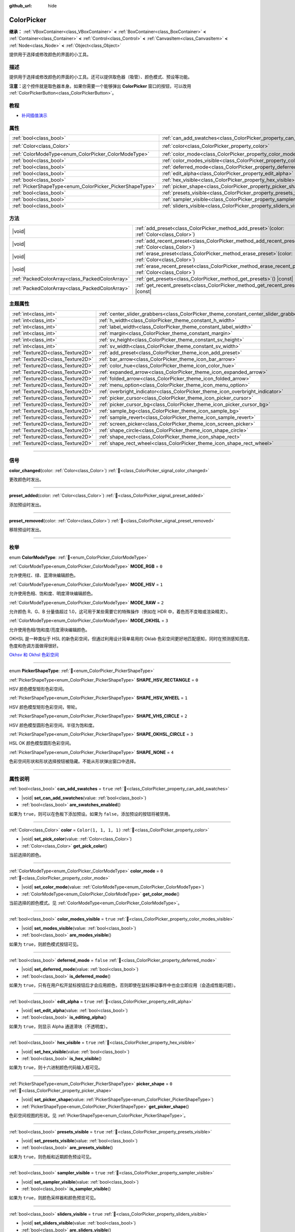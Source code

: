 :github_url: hide

.. DO NOT EDIT THIS FILE!!!
.. Generated automatically from Godot engine sources.
.. Generator: https://github.com/godotengine/godot/tree/master/doc/tools/make_rst.py.
.. XML source: https://github.com/godotengine/godot/tree/master/doc/classes/ColorPicker.xml.

.. _class_ColorPicker:

ColorPicker
===========

**继承：** :ref:`VBoxContainer<class_VBoxContainer>` **<** :ref:`BoxContainer<class_BoxContainer>` **<** :ref:`Container<class_Container>` **<** :ref:`Control<class_Control>` **<** :ref:`CanvasItem<class_CanvasItem>` **<** :ref:`Node<class_Node>` **<** :ref:`Object<class_Object>`

提供用于选择或修改颜色的界面的小工具。

.. rst-class:: classref-introduction-group

描述
----

提供用于选择或修改颜色的界面的小工具。还可以提供取色器（吸管）、颜色模式、预设等功能。

\ **注意：**\ 这个控件就是取色器本身。如果你需要一个能够弹出 **ColorPicker** 窗口的按钮，可以改用 :ref:`ColorPickerButton<class_ColorPickerButton>`\ 。

.. rst-class:: classref-introduction-group

教程
----

- `补间插值演示 <https://godotengine.org/asset-library/asset/2733>`__

.. rst-class:: classref-reftable-group

属性
----

.. table::
   :widths: auto

   +----------------------------------------------------------+----------------------------------------------------------------------------+-----------------------+
   | :ref:`bool<class_bool>`                                  | :ref:`can_add_swatches<class_ColorPicker_property_can_add_swatches>`       | ``true``              |
   +----------------------------------------------------------+----------------------------------------------------------------------------+-----------------------+
   | :ref:`Color<class_Color>`                                | :ref:`color<class_ColorPicker_property_color>`                             | ``Color(1, 1, 1, 1)`` |
   +----------------------------------------------------------+----------------------------------------------------------------------------+-----------------------+
   | :ref:`ColorModeType<enum_ColorPicker_ColorModeType>`     | :ref:`color_mode<class_ColorPicker_property_color_mode>`                   | ``0``                 |
   +----------------------------------------------------------+----------------------------------------------------------------------------+-----------------------+
   | :ref:`bool<class_bool>`                                  | :ref:`color_modes_visible<class_ColorPicker_property_color_modes_visible>` | ``true``              |
   +----------------------------------------------------------+----------------------------------------------------------------------------+-----------------------+
   | :ref:`bool<class_bool>`                                  | :ref:`deferred_mode<class_ColorPicker_property_deferred_mode>`             | ``false``             |
   +----------------------------------------------------------+----------------------------------------------------------------------------+-----------------------+
   | :ref:`bool<class_bool>`                                  | :ref:`edit_alpha<class_ColorPicker_property_edit_alpha>`                   | ``true``              |
   +----------------------------------------------------------+----------------------------------------------------------------------------+-----------------------+
   | :ref:`bool<class_bool>`                                  | :ref:`hex_visible<class_ColorPicker_property_hex_visible>`                 | ``true``              |
   +----------------------------------------------------------+----------------------------------------------------------------------------+-----------------------+
   | :ref:`PickerShapeType<enum_ColorPicker_PickerShapeType>` | :ref:`picker_shape<class_ColorPicker_property_picker_shape>`               | ``0``                 |
   +----------------------------------------------------------+----------------------------------------------------------------------------+-----------------------+
   | :ref:`bool<class_bool>`                                  | :ref:`presets_visible<class_ColorPicker_property_presets_visible>`         | ``true``              |
   +----------------------------------------------------------+----------------------------------------------------------------------------+-----------------------+
   | :ref:`bool<class_bool>`                                  | :ref:`sampler_visible<class_ColorPicker_property_sampler_visible>`         | ``true``              |
   +----------------------------------------------------------+----------------------------------------------------------------------------+-----------------------+
   | :ref:`bool<class_bool>`                                  | :ref:`sliders_visible<class_ColorPicker_property_sliders_visible>`         | ``true``              |
   +----------------------------------------------------------+----------------------------------------------------------------------------+-----------------------+

.. rst-class:: classref-reftable-group

方法
----

.. table::
   :widths: auto

   +-------------------------------------------------+-------------------------------------------------------------------------------------------------------------------+
   | |void|                                          | :ref:`add_preset<class_ColorPicker_method_add_preset>`\ (\ color\: :ref:`Color<class_Color>`\ )                   |
   +-------------------------------------------------+-------------------------------------------------------------------------------------------------------------------+
   | |void|                                          | :ref:`add_recent_preset<class_ColorPicker_method_add_recent_preset>`\ (\ color\: :ref:`Color<class_Color>`\ )     |
   +-------------------------------------------------+-------------------------------------------------------------------------------------------------------------------+
   | |void|                                          | :ref:`erase_preset<class_ColorPicker_method_erase_preset>`\ (\ color\: :ref:`Color<class_Color>`\ )               |
   +-------------------------------------------------+-------------------------------------------------------------------------------------------------------------------+
   | |void|                                          | :ref:`erase_recent_preset<class_ColorPicker_method_erase_recent_preset>`\ (\ color\: :ref:`Color<class_Color>`\ ) |
   +-------------------------------------------------+-------------------------------------------------------------------------------------------------------------------+
   | :ref:`PackedColorArray<class_PackedColorArray>` | :ref:`get_presets<class_ColorPicker_method_get_presets>`\ (\ ) |const|                                            |
   +-------------------------------------------------+-------------------------------------------------------------------------------------------------------------------+
   | :ref:`PackedColorArray<class_PackedColorArray>` | :ref:`get_recent_presets<class_ColorPicker_method_get_recent_presets>`\ (\ ) |const|                              |
   +-------------------------------------------------+-------------------------------------------------------------------------------------------------------------------+

.. rst-class:: classref-reftable-group

主题属性
--------

.. table::
   :widths: auto

   +-----------------------------------+----------------------------------------------------------------------------------------+---------+
   | :ref:`int<class_int>`             | :ref:`center_slider_grabbers<class_ColorPicker_theme_constant_center_slider_grabbers>` | ``1``   |
   +-----------------------------------+----------------------------------------------------------------------------------------+---------+
   | :ref:`int<class_int>`             | :ref:`h_width<class_ColorPicker_theme_constant_h_width>`                               | ``30``  |
   +-----------------------------------+----------------------------------------------------------------------------------------+---------+
   | :ref:`int<class_int>`             | :ref:`label_width<class_ColorPicker_theme_constant_label_width>`                       | ``10``  |
   +-----------------------------------+----------------------------------------------------------------------------------------+---------+
   | :ref:`int<class_int>`             | :ref:`margin<class_ColorPicker_theme_constant_margin>`                                 | ``4``   |
   +-----------------------------------+----------------------------------------------------------------------------------------+---------+
   | :ref:`int<class_int>`             | :ref:`sv_height<class_ColorPicker_theme_constant_sv_height>`                           | ``256`` |
   +-----------------------------------+----------------------------------------------------------------------------------------+---------+
   | :ref:`int<class_int>`             | :ref:`sv_width<class_ColorPicker_theme_constant_sv_width>`                             | ``256`` |
   +-----------------------------------+----------------------------------------------------------------------------------------+---------+
   | :ref:`Texture2D<class_Texture2D>` | :ref:`add_preset<class_ColorPicker_theme_icon_add_preset>`                             |         |
   +-----------------------------------+----------------------------------------------------------------------------------------+---------+
   | :ref:`Texture2D<class_Texture2D>` | :ref:`bar_arrow<class_ColorPicker_theme_icon_bar_arrow>`                               |         |
   +-----------------------------------+----------------------------------------------------------------------------------------+---------+
   | :ref:`Texture2D<class_Texture2D>` | :ref:`color_hue<class_ColorPicker_theme_icon_color_hue>`                               |         |
   +-----------------------------------+----------------------------------------------------------------------------------------+---------+
   | :ref:`Texture2D<class_Texture2D>` | :ref:`expanded_arrow<class_ColorPicker_theme_icon_expanded_arrow>`                     |         |
   +-----------------------------------+----------------------------------------------------------------------------------------+---------+
   | :ref:`Texture2D<class_Texture2D>` | :ref:`folded_arrow<class_ColorPicker_theme_icon_folded_arrow>`                         |         |
   +-----------------------------------+----------------------------------------------------------------------------------------+---------+
   | :ref:`Texture2D<class_Texture2D>` | :ref:`menu_option<class_ColorPicker_theme_icon_menu_option>`                           |         |
   +-----------------------------------+----------------------------------------------------------------------------------------+---------+
   | :ref:`Texture2D<class_Texture2D>` | :ref:`overbright_indicator<class_ColorPicker_theme_icon_overbright_indicator>`         |         |
   +-----------------------------------+----------------------------------------------------------------------------------------+---------+
   | :ref:`Texture2D<class_Texture2D>` | :ref:`picker_cursor<class_ColorPicker_theme_icon_picker_cursor>`                       |         |
   +-----------------------------------+----------------------------------------------------------------------------------------+---------+
   | :ref:`Texture2D<class_Texture2D>` | :ref:`picker_cursor_bg<class_ColorPicker_theme_icon_picker_cursor_bg>`                 |         |
   +-----------------------------------+----------------------------------------------------------------------------------------+---------+
   | :ref:`Texture2D<class_Texture2D>` | :ref:`sample_bg<class_ColorPicker_theme_icon_sample_bg>`                               |         |
   +-----------------------------------+----------------------------------------------------------------------------------------+---------+
   | :ref:`Texture2D<class_Texture2D>` | :ref:`sample_revert<class_ColorPicker_theme_icon_sample_revert>`                       |         |
   +-----------------------------------+----------------------------------------------------------------------------------------+---------+
   | :ref:`Texture2D<class_Texture2D>` | :ref:`screen_picker<class_ColorPicker_theme_icon_screen_picker>`                       |         |
   +-----------------------------------+----------------------------------------------------------------------------------------+---------+
   | :ref:`Texture2D<class_Texture2D>` | :ref:`shape_circle<class_ColorPicker_theme_icon_shape_circle>`                         |         |
   +-----------------------------------+----------------------------------------------------------------------------------------+---------+
   | :ref:`Texture2D<class_Texture2D>` | :ref:`shape_rect<class_ColorPicker_theme_icon_shape_rect>`                             |         |
   +-----------------------------------+----------------------------------------------------------------------------------------+---------+
   | :ref:`Texture2D<class_Texture2D>` | :ref:`shape_rect_wheel<class_ColorPicker_theme_icon_shape_rect_wheel>`                 |         |
   +-----------------------------------+----------------------------------------------------------------------------------------+---------+

.. rst-class:: classref-section-separator

----

.. rst-class:: classref-descriptions-group

信号
----

.. _class_ColorPicker_signal_color_changed:

.. rst-class:: classref-signal

**color_changed**\ (\ color\: :ref:`Color<class_Color>`\ ) :ref:`🔗<class_ColorPicker_signal_color_changed>`

更改颜色时发出。

.. rst-class:: classref-item-separator

----

.. _class_ColorPicker_signal_preset_added:

.. rst-class:: classref-signal

**preset_added**\ (\ color\: :ref:`Color<class_Color>`\ ) :ref:`🔗<class_ColorPicker_signal_preset_added>`

添加预设时发出。

.. rst-class:: classref-item-separator

----

.. _class_ColorPicker_signal_preset_removed:

.. rst-class:: classref-signal

**preset_removed**\ (\ color\: :ref:`Color<class_Color>`\ ) :ref:`🔗<class_ColorPicker_signal_preset_removed>`

移除预设时发出。

.. rst-class:: classref-section-separator

----

.. rst-class:: classref-descriptions-group

枚举
----

.. _enum_ColorPicker_ColorModeType:

.. rst-class:: classref-enumeration

enum **ColorModeType**: :ref:`🔗<enum_ColorPicker_ColorModeType>`

.. _class_ColorPicker_constant_MODE_RGB:

.. rst-class:: classref-enumeration-constant

:ref:`ColorModeType<enum_ColorPicker_ColorModeType>` **MODE_RGB** = ``0``

允许使用红、绿、蓝滑块编辑颜色。

.. _class_ColorPicker_constant_MODE_HSV:

.. rst-class:: classref-enumeration-constant

:ref:`ColorModeType<enum_ColorPicker_ColorModeType>` **MODE_HSV** = ``1``

允许使用色相、饱和度、明度滑块编辑颜色。

.. _class_ColorPicker_constant_MODE_RAW:

.. rst-class:: classref-enumeration-constant

:ref:`ColorModeType<enum_ColorPicker_ColorModeType>` **MODE_RAW** = ``2``

允许颜色 R、G、B 分量值超过 1.0，这可用于某些需要它的特殊操作（例如在 HDR 中，着色而不变暗或渲染精灵）。

.. _class_ColorPicker_constant_MODE_OKHSL:

.. rst-class:: classref-enumeration-constant

:ref:`ColorModeType<enum_ColorPicker_ColorModeType>` **MODE_OKHSL** = ``3``

允许使用色相/饱和度/亮度滑块编辑颜色。

OKHSL 是一种类似于 HSL 的新色彩空间，但通过利用设计简单易用的 Oklab 色彩空间更好地匹配感知，同时在预测感知亮度、色度和色调方面做得很好。

\ `Okhsv 和 Okhsl 色彩空间 <https://bottosson.github.io/posts/colorpicker/>`__

.. rst-class:: classref-item-separator

----

.. _enum_ColorPicker_PickerShapeType:

.. rst-class:: classref-enumeration

enum **PickerShapeType**: :ref:`🔗<enum_ColorPicker_PickerShapeType>`

.. _class_ColorPicker_constant_SHAPE_HSV_RECTANGLE:

.. rst-class:: classref-enumeration-constant

:ref:`PickerShapeType<enum_ColorPicker_PickerShapeType>` **SHAPE_HSV_RECTANGLE** = ``0``

HSV 颜色模型矩形色彩空间。

.. _class_ColorPicker_constant_SHAPE_HSV_WHEEL:

.. rst-class:: classref-enumeration-constant

:ref:`PickerShapeType<enum_ColorPicker_PickerShapeType>` **SHAPE_HSV_WHEEL** = ``1``

HSV 颜色模型矩形色彩空间，带轮。

.. _class_ColorPicker_constant_SHAPE_VHS_CIRCLE:

.. rst-class:: classref-enumeration-constant

:ref:`PickerShapeType<enum_ColorPicker_PickerShapeType>` **SHAPE_VHS_CIRCLE** = ``2``

HSV 颜色模型圆形色彩空间。半径为饱和度。

.. _class_ColorPicker_constant_SHAPE_OKHSL_CIRCLE:

.. rst-class:: classref-enumeration-constant

:ref:`PickerShapeType<enum_ColorPicker_PickerShapeType>` **SHAPE_OKHSL_CIRCLE** = ``3``

HSL OK 颜色模型圆形色彩空间。

.. _class_ColorPicker_constant_SHAPE_NONE:

.. rst-class:: classref-enumeration-constant

:ref:`PickerShapeType<enum_ColorPicker_PickerShapeType>` **SHAPE_NONE** = ``4``

色彩空间形状和形状选择按钮被隐藏。不能从形状弹出窗口中选择。

.. rst-class:: classref-section-separator

----

.. rst-class:: classref-descriptions-group

属性说明
--------

.. _class_ColorPicker_property_can_add_swatches:

.. rst-class:: classref-property

:ref:`bool<class_bool>` **can_add_swatches** = ``true`` :ref:`🔗<class_ColorPicker_property_can_add_swatches>`

.. rst-class:: classref-property-setget

- |void| **set_can_add_swatches**\ (\ value\: :ref:`bool<class_bool>`\ )
- :ref:`bool<class_bool>` **are_swatches_enabled**\ (\ )

如果为 ``true``\ ，则可以在色板下添加预设。如果为 ``false``\ ，添加预设的按钮将被禁用。

.. rst-class:: classref-item-separator

----

.. _class_ColorPicker_property_color:

.. rst-class:: classref-property

:ref:`Color<class_Color>` **color** = ``Color(1, 1, 1, 1)`` :ref:`🔗<class_ColorPicker_property_color>`

.. rst-class:: classref-property-setget

- |void| **set_pick_color**\ (\ value\: :ref:`Color<class_Color>`\ )
- :ref:`Color<class_Color>` **get_pick_color**\ (\ )

当前选择的颜色。

.. rst-class:: classref-item-separator

----

.. _class_ColorPicker_property_color_mode:

.. rst-class:: classref-property

:ref:`ColorModeType<enum_ColorPicker_ColorModeType>` **color_mode** = ``0`` :ref:`🔗<class_ColorPicker_property_color_mode>`

.. rst-class:: classref-property-setget

- |void| **set_color_mode**\ (\ value\: :ref:`ColorModeType<enum_ColorPicker_ColorModeType>`\ )
- :ref:`ColorModeType<enum_ColorPicker_ColorModeType>` **get_color_mode**\ (\ )

当前选择的颜色模式。见 :ref:`ColorModeType<enum_ColorPicker_ColorModeType>`\ 。

.. rst-class:: classref-item-separator

----

.. _class_ColorPicker_property_color_modes_visible:

.. rst-class:: classref-property

:ref:`bool<class_bool>` **color_modes_visible** = ``true`` :ref:`🔗<class_ColorPicker_property_color_modes_visible>`

.. rst-class:: classref-property-setget

- |void| **set_modes_visible**\ (\ value\: :ref:`bool<class_bool>`\ )
- :ref:`bool<class_bool>` **are_modes_visible**\ (\ )

如果为 ``true``\ ，则颜色模式按钮可见。

.. rst-class:: classref-item-separator

----

.. _class_ColorPicker_property_deferred_mode:

.. rst-class:: classref-property

:ref:`bool<class_bool>` **deferred_mode** = ``false`` :ref:`🔗<class_ColorPicker_property_deferred_mode>`

.. rst-class:: classref-property-setget

- |void| **set_deferred_mode**\ (\ value\: :ref:`bool<class_bool>`\ )
- :ref:`bool<class_bool>` **is_deferred_mode**\ (\ )

如果为 ``true``\ ，只有在用户松开鼠标按钮后才会应用颜色，否则即使在鼠标移动事件中也会立即应用（会造成性能问题）。

.. rst-class:: classref-item-separator

----

.. _class_ColorPicker_property_edit_alpha:

.. rst-class:: classref-property

:ref:`bool<class_bool>` **edit_alpha** = ``true`` :ref:`🔗<class_ColorPicker_property_edit_alpha>`

.. rst-class:: classref-property-setget

- |void| **set_edit_alpha**\ (\ value\: :ref:`bool<class_bool>`\ )
- :ref:`bool<class_bool>` **is_editing_alpha**\ (\ )

如果为 ``true``\ ，则显示 Alpha 通道滑块（不透明度）。

.. rst-class:: classref-item-separator

----

.. _class_ColorPicker_property_hex_visible:

.. rst-class:: classref-property

:ref:`bool<class_bool>` **hex_visible** = ``true`` :ref:`🔗<class_ColorPicker_property_hex_visible>`

.. rst-class:: classref-property-setget

- |void| **set_hex_visible**\ (\ value\: :ref:`bool<class_bool>`\ )
- :ref:`bool<class_bool>` **is_hex_visible**\ (\ )

如果为 ``true``\ ，则十六进制颜色代码输入框可见。

.. rst-class:: classref-item-separator

----

.. _class_ColorPicker_property_picker_shape:

.. rst-class:: classref-property

:ref:`PickerShapeType<enum_ColorPicker_PickerShapeType>` **picker_shape** = ``0`` :ref:`🔗<class_ColorPicker_property_picker_shape>`

.. rst-class:: classref-property-setget

- |void| **set_picker_shape**\ (\ value\: :ref:`PickerShapeType<enum_ColorPicker_PickerShapeType>`\ )
- :ref:`PickerShapeType<enum_ColorPicker_PickerShapeType>` **get_picker_shape**\ (\ )

色彩空间视图的形状。见 :ref:`PickerShapeType<enum_ColorPicker_PickerShapeType>`\ 。

.. rst-class:: classref-item-separator

----

.. _class_ColorPicker_property_presets_visible:

.. rst-class:: classref-property

:ref:`bool<class_bool>` **presets_visible** = ``true`` :ref:`🔗<class_ColorPicker_property_presets_visible>`

.. rst-class:: classref-property-setget

- |void| **set_presets_visible**\ (\ value\: :ref:`bool<class_bool>`\ )
- :ref:`bool<class_bool>` **are_presets_visible**\ (\ )

如果为 ``true``\ ，则色板和近期颜色预设可见。

.. rst-class:: classref-item-separator

----

.. _class_ColorPicker_property_sampler_visible:

.. rst-class:: classref-property

:ref:`bool<class_bool>` **sampler_visible** = ``true`` :ref:`🔗<class_ColorPicker_property_sampler_visible>`

.. rst-class:: classref-property-setget

- |void| **set_sampler_visible**\ (\ value\: :ref:`bool<class_bool>`\ )
- :ref:`bool<class_bool>` **is_sampler_visible**\ (\ )

如果为 ``true``\ ，则颜色采样器和颜色预览可见。

.. rst-class:: classref-item-separator

----

.. _class_ColorPicker_property_sliders_visible:

.. rst-class:: classref-property

:ref:`bool<class_bool>` **sliders_visible** = ``true`` :ref:`🔗<class_ColorPicker_property_sliders_visible>`

.. rst-class:: classref-property-setget

- |void| **set_sliders_visible**\ (\ value\: :ref:`bool<class_bool>`\ )
- :ref:`bool<class_bool>` **are_sliders_visible**\ (\ )

如果为 ``true``\ ，则颜色滑块可见。

.. rst-class:: classref-section-separator

----

.. rst-class:: classref-descriptions-group

方法说明
--------

.. _class_ColorPicker_method_add_preset:

.. rst-class:: classref-method

|void| **add_preset**\ (\ color\: :ref:`Color<class_Color>`\ ) :ref:`🔗<class_ColorPicker_method_add_preset>`

将给定的颜色添加到颜色预设列表中。预设会显示在取色器中，可以被用户选择。

\ **注意：**\ 预设列表仅适用于\ *这个*\ 取色器。

.. rst-class:: classref-item-separator

----

.. _class_ColorPicker_method_add_recent_preset:

.. rst-class:: classref-method

|void| **add_recent_preset**\ (\ color\: :ref:`Color<class_Color>`\ ) :ref:`🔗<class_ColorPicker_method_add_recent_preset>`

将给定的颜色添加到近期颜色预设列表中，以便以后可以选择它。近期预设是最近选择的颜色，当选择新颜色时，会自动创建新的预设并将其添加到近期预设中。

\ **注意：**\ 近期预设列表仅适用于\ *这个*\ 取色器。

.. rst-class:: classref-item-separator

----

.. _class_ColorPicker_method_erase_preset:

.. rst-class:: classref-method

|void| **erase_preset**\ (\ color\: :ref:`Color<class_Color>`\ ) :ref:`🔗<class_ColorPicker_method_erase_preset>`

从这个取色器的颜色预设列表中移除给定的颜色。

.. rst-class:: classref-item-separator

----

.. _class_ColorPicker_method_erase_recent_preset:

.. rst-class:: classref-method

|void| **erase_recent_preset**\ (\ color\: :ref:`Color<class_Color>`\ ) :ref:`🔗<class_ColorPicker_method_erase_recent_preset>`

从这个取色器的颜色近期预设列表中移除给定的颜色。

.. rst-class:: classref-item-separator

----

.. _class_ColorPicker_method_get_presets:

.. rst-class:: classref-method

:ref:`PackedColorArray<class_PackedColorArray>` **get_presets**\ (\ ) |const| :ref:`🔗<class_ColorPicker_method_get_presets>`

返回取色器的预设颜色列表。

.. rst-class:: classref-item-separator

----

.. _class_ColorPicker_method_get_recent_presets:

.. rst-class:: classref-method

:ref:`PackedColorArray<class_PackedColorArray>` **get_recent_presets**\ (\ ) |const| :ref:`🔗<class_ColorPicker_method_get_recent_presets>`

返回取色器的近期预设中的颜色列表。

.. rst-class:: classref-section-separator

----

.. rst-class:: classref-descriptions-group

主题属性说明
------------

.. _class_ColorPicker_theme_constant_center_slider_grabbers:

.. rst-class:: classref-themeproperty

:ref:`int<class_int>` **center_slider_grabbers** = ``1`` :ref:`🔗<class_ColorPicker_theme_constant_center_slider_grabbers>`

覆盖滑块的 :ref:`Slider.center_grabber<class_Slider_theme_constant_center_grabber>` 主题属性。

.. rst-class:: classref-item-separator

----

.. _class_ColorPicker_theme_constant_h_width:

.. rst-class:: classref-themeproperty

:ref:`int<class_int>` **h_width** = ``30`` :ref:`🔗<class_ColorPicker_theme_constant_h_width>`

色相选择滑块的宽度。

.. rst-class:: classref-item-separator

----

.. _class_ColorPicker_theme_constant_label_width:

.. rst-class:: classref-themeproperty

:ref:`int<class_int>` **label_width** = ``10`` :ref:`🔗<class_ColorPicker_theme_constant_label_width>`

滑块旁颜色标签的最小宽度。

.. rst-class:: classref-item-separator

----

.. _class_ColorPicker_theme_constant_margin:

.. rst-class:: classref-themeproperty

:ref:`int<class_int>` **margin** = ``4`` :ref:`🔗<class_ColorPicker_theme_constant_margin>`

**ColorPicker** 周围的边距。

.. rst-class:: classref-item-separator

----

.. _class_ColorPicker_theme_constant_sv_height:

.. rst-class:: classref-themeproperty

:ref:`int<class_int>` **sv_height** = ``256`` :ref:`🔗<class_ColorPicker_theme_constant_sv_height>`

饱和值选择框的高度。

.. rst-class:: classref-item-separator

----

.. _class_ColorPicker_theme_constant_sv_width:

.. rst-class:: classref-themeproperty

:ref:`int<class_int>` **sv_width** = ``256`` :ref:`🔗<class_ColorPicker_theme_constant_sv_width>`

饱和度选择框的宽度。

.. rst-class:: classref-item-separator

----

.. _class_ColorPicker_theme_icon_add_preset:

.. rst-class:: classref-themeproperty

:ref:`Texture2D<class_Texture2D>` **add_preset** :ref:`🔗<class_ColorPicker_theme_icon_add_preset>`

“添加预设”按钮的图标。

.. rst-class:: classref-item-separator

----

.. _class_ColorPicker_theme_icon_bar_arrow:

.. rst-class:: classref-themeproperty

:ref:`Texture2D<class_Texture2D>` **bar_arrow** :ref:`🔗<class_ColorPicker_theme_icon_bar_arrow>`

箭头抓取器的纹理。

.. rst-class:: classref-item-separator

----

.. _class_ColorPicker_theme_icon_color_hue:

.. rst-class:: classref-themeproperty

:ref:`Texture2D<class_Texture2D>` **color_hue** :ref:`🔗<class_ColorPicker_theme_icon_color_hue>`

右侧的色相选择滑块的自定义纹理。

.. rst-class:: classref-item-separator

----

.. _class_ColorPicker_theme_icon_expanded_arrow:

.. rst-class:: classref-themeproperty

:ref:`Texture2D<class_Texture2D>` **expanded_arrow** :ref:`🔗<class_ColorPicker_theme_icon_expanded_arrow>`

颜色预设下拉菜单展开时使用的图标。

.. rst-class:: classref-item-separator

----

.. _class_ColorPicker_theme_icon_folded_arrow:

.. rst-class:: classref-themeproperty

:ref:`Texture2D<class_Texture2D>` **folded_arrow** :ref:`🔗<class_ColorPicker_theme_icon_folded_arrow>`

颜色预设下拉菜单折叠时使用的图标。

.. rst-class:: classref-item-separator

----

.. _class_ColorPicker_theme_icon_menu_option:

.. rst-class:: classref-themeproperty

:ref:`Texture2D<class_Texture2D>` **menu_option** :ref:`🔗<class_ColorPicker_theme_icon_menu_option>`

The icon for color preset option menu.

.. rst-class:: classref-item-separator

----

.. _class_ColorPicker_theme_icon_overbright_indicator:

.. rst-class:: classref-themeproperty

:ref:`Texture2D<class_Texture2D>` **overbright_indicator** :ref:`🔗<class_ColorPicker_theme_icon_overbright_indicator>`

该指示器用于指示颜色值在 0-1 范围之外。

.. rst-class:: classref-item-separator

----

.. _class_ColorPicker_theme_icon_picker_cursor:

.. rst-class:: classref-themeproperty

:ref:`Texture2D<class_Texture2D>` **picker_cursor** :ref:`🔗<class_ColorPicker_theme_icon_picker_cursor>`

显示在颜色框/圆（取决于 :ref:`picker_shape<class_ColorPicker_property_picker_shape>`\ ）上的图像，标记当前选择的颜色。

.. rst-class:: classref-item-separator

----

.. _class_ColorPicker_theme_icon_picker_cursor_bg:

.. rst-class:: classref-themeproperty

:ref:`Texture2D<class_Texture2D>` **picker_cursor_bg** :ref:`🔗<class_ColorPicker_theme_icon_picker_cursor_bg>`

The fill image displayed behind the picker cursor.

.. rst-class:: classref-item-separator

----

.. _class_ColorPicker_theme_icon_sample_bg:

.. rst-class:: classref-themeproperty

:ref:`Texture2D<class_Texture2D>` **sample_bg** :ref:`🔗<class_ColorPicker_theme_icon_sample_bg>`

颜色预览框的背景面板（颜色为半透明时可见）。

.. rst-class:: classref-item-separator

----

.. _class_ColorPicker_theme_icon_sample_revert:

.. rst-class:: classref-themeproperty

:ref:`Texture2D<class_Texture2D>` **sample_revert** :ref:`🔗<class_ColorPicker_theme_icon_sample_revert>`

恢复按钮的图标（“旧”颜色与当前选中颜色不同时会在其中间显示）。如果“旧”颜色足够亮，那么这个图标会和暗色进行调制，这样图标应该就能够在不同的情况下都保持可见。

.. rst-class:: classref-item-separator

----

.. _class_ColorPicker_theme_icon_screen_picker:

.. rst-class:: classref-themeproperty

:ref:`Texture2D<class_Texture2D>` **screen_picker** :ref:`🔗<class_ColorPicker_theme_icon_screen_picker>`

屏幕取色器按钮的图标。

.. rst-class:: classref-item-separator

----

.. _class_ColorPicker_theme_icon_shape_circle:

.. rst-class:: classref-themeproperty

:ref:`Texture2D<class_Texture2D>` **shape_circle** :ref:`🔗<class_ColorPicker_theme_icon_shape_circle>`

圆形拾取器形状的图标。

.. rst-class:: classref-item-separator

----

.. _class_ColorPicker_theme_icon_shape_rect:

.. rst-class:: classref-themeproperty

:ref:`Texture2D<class_Texture2D>` **shape_rect** :ref:`🔗<class_ColorPicker_theme_icon_shape_rect>`

矩形拾取器形状的图标。

.. rst-class:: classref-item-separator

----

.. _class_ColorPicker_theme_icon_shape_rect_wheel:

.. rst-class:: classref-themeproperty

:ref:`Texture2D<class_Texture2D>` **shape_rect_wheel** :ref:`🔗<class_ColorPicker_theme_icon_shape_rect_wheel>`

矩形轮拾取器形状的图标。

.. |virtual| replace:: :abbr:`virtual (本方法通常需要用户覆盖才能生效。)`
.. |const| replace:: :abbr:`const (本方法无副作用，不会修改该实例的任何成员变量。)`
.. |vararg| replace:: :abbr:`vararg (本方法除了能接受在此处描述的参数外，还能够继续接受任意数量的参数。)`
.. |constructor| replace:: :abbr:`constructor (本方法用于构造某个类型。)`
.. |static| replace:: :abbr:`static (调用本方法无需实例，可直接使用类名进行调用。)`
.. |operator| replace:: :abbr:`operator (本方法描述的是使用本类型作为左操作数的有效运算符。)`
.. |bitfield| replace:: :abbr:`BitField (这个值是由下列位标志构成位掩码的整数。)`
.. |void| replace:: :abbr:`void (无返回值。)`

